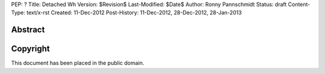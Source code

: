 PEP: ?
Title: Detached Wh
Version: $Revision$
Last-Modified: $Date$
Author: Ronny Pannschmidt
Status: draft
Content-Type: text/x-rst
Created: 11-Dec-2012
Post-History: 11-Dec-2012, 28-Dec-2012, 28-Jan-2013


Abstract
========




Copyright
=========

This document has been placed in the public domain.
